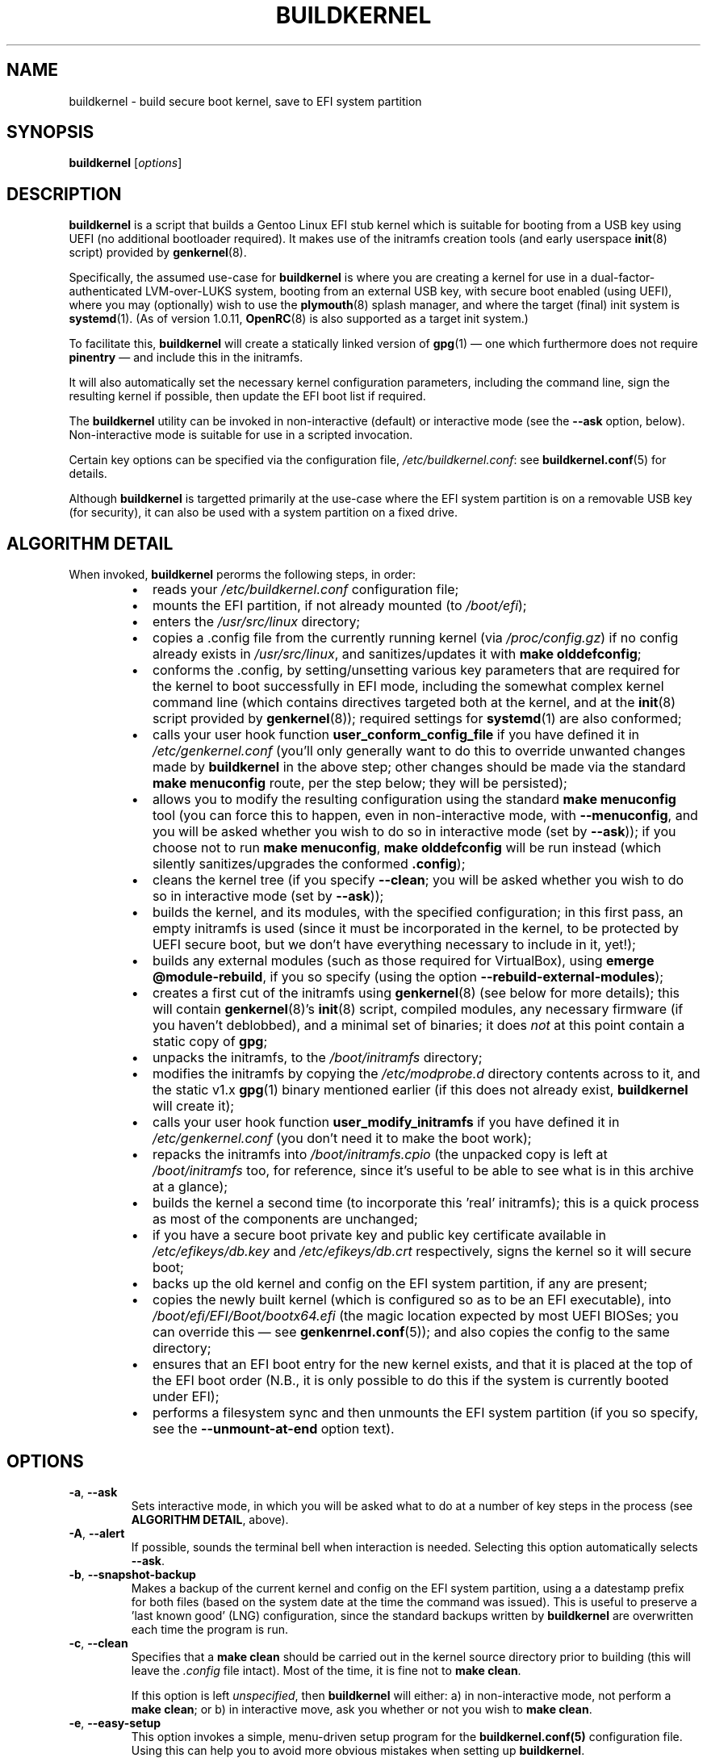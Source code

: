 .TH BUILDKERNEL 8 "Version 1.0.17: May 2016"
.SH NAME
buildkernel \- build secure boot kernel, save to EFI system partition
.SH SYNOPSIS
.B buildkernel
[\fIoptions\fR]
.SH DESCRIPTION
\fBbuildkernel\fR is a script that builds a Gentoo Linux EFI stub kernel
which is suitable for booting from a USB key using UEFI (no additional
bootloader required). It makes use of the initramfs creation tools
(and early userspace \fBinit\fR(8) script) provided by \fBgenkernel\fR(8).

Specifically, the assumed use-case for \fBbuildkernel\fR is where you are creating a kernel
for use in a dual-factor-authenticated LVM-over-LUKS system, booting from an
external USB key, with secure boot enabled (using UEFI), where you
may (optionally) wish to use the \fBplymouth\fR(8) splash manager, and where
the target (final) init system is  \fBsystemd\fR(1).
(As of version 1.0.11, \fBOpenRC\fR(8) is also supported as a target
init system.)

To facilitate this, \fBbuildkernel\fR will create a statically linked version
of \fBgpg\fR(1) \(em one which furthermore does not require \fBpinentry\fR \(em
and include this in the initramfs.

It will also automatically set the necessary kernel configuration parameters,
including the command line, sign the resulting kernel if possible,
then update the EFI boot list if required.

The \fBbuildkernel\fR utility can be invoked in non-interactive (default) or
interactive mode (see the \fB--ask\fR option, below).
Non-interactive mode is suitable for use in a scripted invocation.

Certain key options can be specified via the configuration file, 
\fI/etc/buildkernel.conf\fR: see \fBbuildkernel.conf\fR(5) for details.

Although \fBbuildkernel\fR is targetted primarily at the use-case where the
EFI system partition is on a removable USB key (for security), it can
also be used with a system partition on a fixed drive.

.SH ALGORITHM DETAIL
When invoked, \fBbuildkernel\fR perorms the following steps, in order:
.br
.RS
.IP \(bu 2
reads your \fI/etc/buildkernel.conf\fR configuration file;
.IP \(bu 2
mounts the EFI partition, if not already mounted (to \fI/boot/efi\fR);
.IP \(bu 2
enters the \fI/usr/src/linux\fR directory;
.IP \(bu 2
copies a .config file from the currently running kernel (via \fI/proc/config.gz\fR) if no config already exists in \fI/usr/src/linux\fR, and sanitizes/updates it with \fBmake olddefconfig\fR;
.IP \(bu 2
conforms the .config, by setting/unsetting various key parameters that are required for the kernel to boot successfully in EFI mode, including the somewhat complex kernel command line (which contains directives targeted both at the kernel, and at the \fBinit\fR(8) script provided by \fBgenkernel\fR(8)); required settings for
\fBsystemd\fR(1) are also conformed;
.IP \(bu 2
calls your user hook function \fBuser_conform_config_file\fR if you have defined it in \fI/etc/genkernel.conf\fR (you'll only generally want to do this to override unwanted changes made by \fBbuildkernel\fR in the above step; other changes should be made via the standard \fBmake menuconfig\fR route, per the step below; they will be persisted);
.IP \(bu 2
allows you to modify the resulting configuration using the standard \fBmake menuconfig\fR tool (you can force this to happen, even in non-interactive mode, with \fB--menuconfig\fR, and you will be asked whether you wish to do so in interactive mode (set by \fB--ask\fR)); if you choose not to run \fBmake menuconfig\fR, \fBmake olddefconfig\fR will be run instead (which silently sanitizes/upgrades the conformed \fB.config\fR);
.IP \(bu 2
cleans the kernel tree (if you specify \fB--clean\fR; you will be asked whether you wish to do so in interactive mode (set by \fB--ask\fR));
.IP \(bu 2
builds the kernel, and its modules, with the specified configuration; in this first pass, an empty initramfs is used (since it must be incorporated in the kernel, to be protected by UEFI secure boot, but we don't have everything necessary to include in it, yet!);
.IP \(bu 2
builds any external modules (such as those required for VirtualBox), using \fBemerge @module-rebuild\fR, if you so specify (using the option \fB--rebuild-external-modules\fR);
.IP \(bu 2
creates a first cut of the initramfs using \fBgenkernel\fR(8) (see below for more details); this will contain \fBgenkernel\fR(8)'s \fBinit\fR(8) script, compiled modules, any necessary firmware (if you haven't deblobbed), and a minimal set of binaries; it does \fInot\fR at this point contain a static copy of \fBgpg\fR;
.IP \(bu 2
unpacks the initramfs, to the \fI/boot/initramfs\fR directory;
.IP \(bu 2
modifies the initramfs by copying the \fI/etc/modprobe.d\fR directory contents across to it, and the static v1.x \fBgpg\fR(1) binary mentioned earlier (if this does not already exist, \fBbuildkernel\fR will create it);
.IP \(bu 2
calls your user hook function \fBuser_modify_initramfs\fR if you have defined it in \fI/etc/genkernel.conf\fR (you don't need it to make the boot work);
.IP \(bu 2
repacks the initramfs into \fI/boot/initramfs.cpio\fR (the unpacked copy is left at \fI/boot/initramfs\fR too, for reference, since it's useful to be able to see what is in this archive at a glance);
.IP \(bu 2
builds the kernel a second time (to incorporate this 'real' initramfs); this is a quick process as most of the components are unchanged;
.IP \(bu 2
if you have a secure boot private key and public key certificate available in
\fI/etc/efikeys/db.key\fR and \fI/etc/efikeys/db.crt\fR respectively,
signs the kernel so it will secure boot;
.IP \(bu 2
backs up the old kernel and config on the EFI system partition, if any are present;
.IP \(bu 2
copies the newly built kernel (which is configured so as to be an EFI executable), into \fI/boot/efi/EFI/Boot/bootx64.efi\fR (the magic location expected by most UEFI BIOSes; you can override this \(em see \fBgenkenrnel.conf\fR(5)); and also copies the config to the same directory;
.IP \(bu 2
ensures that an EFI boot entry for the new kernel exists, and that it is placed at the top of the EFI boot order (N.B., it is only possible to do this if the system is currently booted under EFI);
.IP \(bu 2
performs a filesystem sync and then unmounts the EFI system partition (if you so specify, see the \fB--unmount-at-end\fR option text).
.RE
.SH OPTIONS
.TP
.BR \-a ", " \-\-ask
Sets interactive mode, in which you will be asked what to do at a number of
key steps in the process (see \fBALGORITHM DETAIL\fR, above).
.TP
.BR \-A ", " \-\-alert
If possible, sounds the terminal bell when interaction is needed.
Selecting this option automatically selects \fB--ask\fR.
.TP
.BR \-b ", " \-\-snapshot\-backup
Makes a backup of the current kernel and config on the EFI system partition,
using a a datestamp prefix for both files (based on the system date at the time
the command was issued). This is useful to preserve a 'last known good' (LNG)
configuration, since the standard backups written by \fBbuildkernel\fR are
overwritten each time the program is run.
.TP
.BR \-c ", " \-\-clean
Specifies that a \fBmake clean\fR should be carried out in the kernel source
directory prior to building (this will leave the \fI.config\fR file intact).
Most of the time, it is fine not to \fBmake clean\fR.

If this option is left \fIunspecified\fR, then \fBbuildkernel\fR will either:
a) in non-interactive mode, not perform a \fBmake clean\fR; or
b) in interactive move, ask you whether or not you wish to \fBmake clean\fR.
.TP
.BR \-e ", " \-\-easy\-setup
This option invokes a simple, menu-driven setup program for the
\fBbuildkernel.conf(5)\fR configuration file. Using this can help you to
avoid more obvious mistakes when setting up \fBbuildkernel\fR.
.TP
.BR \-f ", " \-\-copy\-from\-staging
This option is used where you have previously built a kernel using the
\fB--stage-only\fR option, and would now like \fBbuildkernel\fR to copy it onto
your EFI system partition. No further compilation will be done when this option
is specified, only copying.
.TP
.BR \-h ", " \-\-help
Displays a short help screen, and exits.
.TP
.BR \-i ", " \-\-is\-new\-kernel\-available
Returns an exit code of 0 if there is a kernel built in the staging area with
the same version as the kernel tree pointed to by \fI/usr/src/linux\fR,
\fBand\fR this is different to the version of the currently running kernel.
(Note, this does not check whether the kernel has been copied to the EFI
system partition.)
Returns an exit code of 1 otherwise.
.TP
.BR \-m ", " \-\-menuconfig
Specifies that the GUI-based kernel configuration step (\fBmake menuconfig\fR)
should be performed at the appropriate stage in the process
(see \fBALGORITHM DETAIL\fR, above). If this option is
left  \fIunspecified\fR, then \fBbuildkernel\fR will either:
a) in non-interactive mode, not perform a \fBmake menuconfig\fR; or
b) in interactive move, ask you whether or not you wish to \fBmake menuconfig\fR.
.TP
.BR \-p ", " \-\-postclear
Clears all \fBgenkernel\fR(8) temporary files and caches after run.
.TP
.BR \-s ", " \-\-stage\-only
When this option is specified, \fBbuildkernel\fR will create the kernel in
the \fI/boot\fR staging directory as usual, but will not copy the result across
to the EFI system partition.

This is useful in situations where e.g., the USB key holding the system partition
is unavailble, but you would still like to create an updated kernel (in an
automated update context, for example).

If you use this option, you can use \fBbuildkernel\fR with the
\fB--copy-from-staging\fR option, to update your system partition based on the
contents of the \fI/boot\fR directory later.
.TP
.BR \-u ", " \-\-unmount\-at\-end
Instructs \fBbuildkernel\fR to unmount the EFI system partition upon successful
exit.

If this option is left \fIunspecified\fR, then \fBbuildkernel\fR will either:
a) in non-interactive mode, leave the EFI system partition in the mount state
in which it found it (mounted or unmounted); or
b) in interactive mode, ask you whether or not you wish to unmount.
.TP
.BR \-v ", " \-\-verbose
Provides more verbose output from invoked tools, where possible.
.TP
.BR \-x ", " \-\-rebuild\-external\-modules
Specifies that external modules (such as those required by VirtualBox) should
be rebuilt (using \fBemerge @module-rebuild\fR)
at the appropriate stage in the process (see \fBALGORITHM DETAIL\fR, above).
However, note that if you are upgrading a kernel,
it is best to defer this step until rebooted into
the new kernel (for example, by running \fBgenup\fR(8), post-reboot).
.TP
.BR \-V ", " \-\-version
Displays the version number of \fBbuildkernel\fR, and exits.
.SH IMPORTANT CONFIGURATION VARIABLES
Before invoking \fBbuildkernel\fR, you \fImust\fR set the following variables in
\fI/etc/buildkernel.conf\fR:
.br
.TP
.BR EFIPARTUUID
This must be set to the partition UUID of your EFI system partition.
It will generally be on a removable USB key, but a partition on a fixed drive
can also be specified.
.br
.TP
.BR CRYPTPARTUUID
This must be set to the partition UUID of the \fBLUKS\fR partition on your fixed
drive, which contains a set of \fBlvm\fR logical volumes (for root, home and swap
directories).

By default, \fBbuildkernel\fR assumes that the \fBLUKS\fR
partition is secured with by a
\fBgpg\fR(1) encrypted keyfile. At boot, you are prompted to enter the
passphrase for this file. Because both the keyfile, and a passphrase to unlock
it, are required, dual-factor security is obtained.

Also, please note that it is assumed that your \fBLUKS\fR filesystem exists on the
partition of a GPT-formatted drive; if this is \fInot\fR the case (for example, if
you have your \fBLUKS\fR filesystem on an MBR partition, or if you have luksFormat-ed
a top-level drive, rather than a partition within it),
then you should instead set the \fBLUKS\fR path directly, via the
\fBCRYPTPATHMAP\fR variable (see the \fBbuildkernel.conf\fR(5) manpage).
(Most users will \fInot\fR need to do this, however.)
.br
.PP
Please see the \fBbuildkernel.conf\fR(5) manpage for additional optional,
but important, variables which may be set (including \fBKEYMAP\fR to specify
the early-boot keymap, and \fBINITSYSTEM\fR, if targeting \fBOpenRC\fR(8) rather
than the default \fBsystemd\fR(1)).
.SH EXIT STATUS
The exit status is 0 if the kernel build completed successfully, and 1 otherwise.
.SH BUGS
\fBbuildkernel\fR currently executes the kernel build process as the root user.
It would be a little more hygienic to build as a non-priveleged user, and then
install as root.

Note also that if have installed a package that uses external modules (such as
VirtualBox), you will need to re-run \fBemerge @module-rebuild\fR once rebooted
under your new kernel (as this set takes its version from the
currently running kernel).
A post-reboot run of \fBgenup\fR(8) will achieve this.

.SH COPYRIGHT
.nf
Copyright \(co 2014-2016 sakaki
License GPLv3+ (GNU GPL version 3 or later)
<http://gnu.org/licenses/gpl.html>

This is free software, you are free to change and redistribute it.
There is NO WARRANTY, to the extent permitted by law.
.fi
.SH AUTHORS
sakaki \(em send bug reports or comments to <sakaki@deciban.com>
.SH "SEE ALSO"
.BR emerge (1),
.BR gpg (1),
.BR make (1),
.BR systemd (1),
.BR cryptsetup (8),
.BR genkernel (8),
.BR genup (8),
.BR init (8),
.BR lvm (8),
.BR plymouth (8),
.BR umount (8),
.BR openrc (8),
.BR portage (5).
